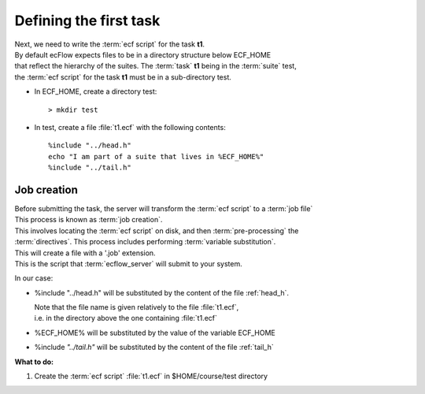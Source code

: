 .. index::
   single: script
   single: ECF_HOME
    
.. _defining-a-task:

Defining the first task
=======================

| Next, we need to write the :term:`ecf script` for the task **t1**. 
| By default ecFlow expects files to be in a directory structure below ECF_HOME 
| that reflect the hierarchy of the suites. The :term:`task` **t1** being in the :term:`suite` test, 
| the :term:`ecf script` for the task **t1** must be in a sub-directory test.

* In ECF_HOME, create a directory test::

  > mkdir test

* In test, create a file :file:`t1.ecf` with the following contents::

   %include "../head.h" 
   echo "I am part of a suite that lives in %ECF_HOME%" 
   %include "../tail.h" 


.. _job-creation:

Job creation
------------

| Before submitting the task, the server will transform the :term:`ecf script` to a :term:`job file`
| This process is known as :term:`job creation`. 

| This involves locating the :term:`ecf script` on disk, and then :term:`pre-processing` the
| :term:`directives`. This process includes performing :term:`variable substitution`.

| This will create a file with a '.job' extension.
| This is the script that :term:`ecflow_server` will submit to your system.

In our case:

* %include "../head.h" will be substituted by the content of the file :ref:`head_h`.

  | Note that the file name is given relatively to the file :file:`t1.ecf`, 
  | i.e. in the directory above the one containing :file:`t1.ecf`
   
* %ECF_HOME% will be substituted by the value of the variable ECF_HOME
* %include *"../tail.h"* will be substituted by the content of the file :ref:`tail_h`


**What to do:**

#. Create the :term:`ecf script` :file:`t1.ecf` in $HOME/course/test directory

